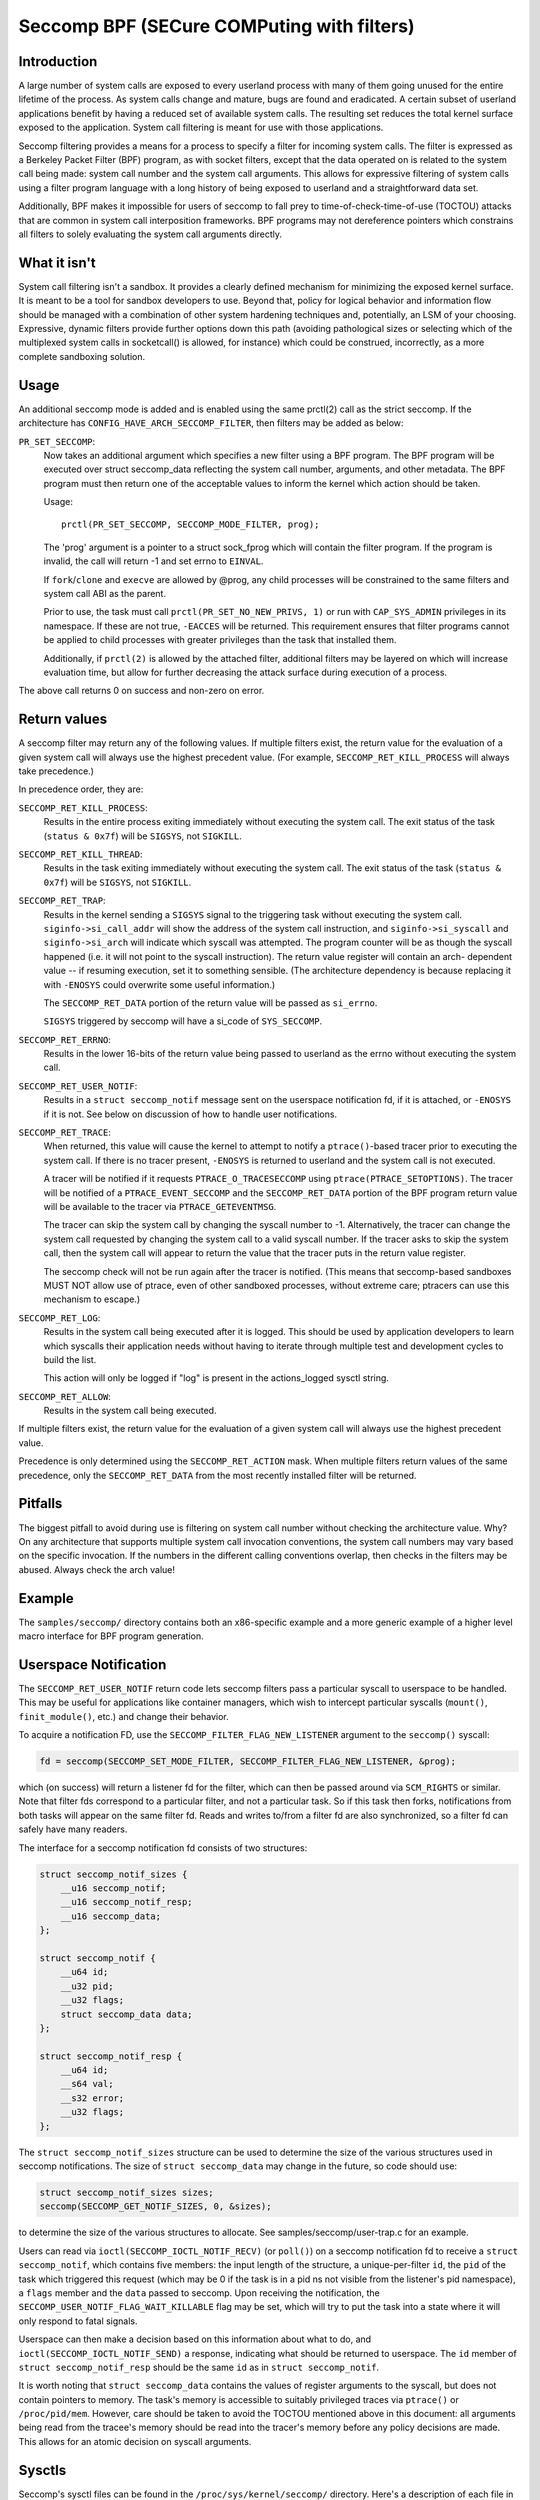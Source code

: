 ===========================================
Seccomp BPF (SECure COMPuting with filters)
===========================================

Introduction
============

A large number of system calls are exposed to every userland process
with many of them going unused for the entire lifetime of the process.
As system calls change and mature, bugs are found and eradicated.  A
certain subset of userland applications benefit by having a reduced set
of available system calls.  The resulting set reduces the total kernel
surface exposed to the application.  System call filtering is meant for
use with those applications.

Seccomp filtering provides a means for a process to specify a filter for
incoming system calls.  The filter is expressed as a Berkeley Packet
Filter (BPF) program, as with socket filters, except that the data
operated on is related to the system call being made: system call
number and the system call arguments.  This allows for expressive
filtering of system calls using a filter program language with a long
history of being exposed to userland and a straightforward data set.

Additionally, BPF makes it impossible for users of seccomp to fall prey
to time-of-check-time-of-use (TOCTOU) attacks that are common in system
call interposition frameworks.  BPF programs may not dereference
pointers which constrains all filters to solely evaluating the system
call arguments directly.

What it isn't
=============

System call filtering isn't a sandbox.  It provides a clearly defined
mechanism for minimizing the exposed kernel surface.  It is meant to be
a tool for sandbox developers to use.  Beyond that, policy for logical
behavior and information flow should be managed with a combination of
other system hardening techniques and, potentially, an LSM of your
choosing.  Expressive, dynamic filters provide further options down this
path (avoiding pathological sizes or selecting which of the multiplexed
system calls in socketcall() is allowed, for instance) which could be
construed, incorrectly, as a more complete sandboxing solution.

Usage
=====

An additional seccomp mode is added and is enabled using the same
prctl(2) call as the strict seccomp.  If the architecture has
``CONFIG_HAVE_ARCH_SECCOMP_FILTER``, then filters may be added as below:

``PR_SET_SECCOMP``:
	Now takes an additional argument which specifies a new filter
	using a BPF program.
	The BPF program will be executed over struct seccomp_data
	reflecting the system call number, arguments, and other
	metadata.  The BPF program must then return one of the
	acceptable values to inform the kernel which action should be
	taken.

	Usage::

		prctl(PR_SET_SECCOMP, SECCOMP_MODE_FILTER, prog);

	The 'prog' argument is a pointer to a struct sock_fprog which
	will contain the filter program.  If the program is invalid, the
	call will return -1 and set errno to ``EINVAL``.

	If ``fork``/``clone`` and ``execve`` are allowed by @prog, any child
	processes will be constrained to the same filters and system
	call ABI as the parent.

	Prior to use, the task must call ``prctl(PR_SET_NO_NEW_PRIVS, 1)`` or
	run with ``CAP_SYS_ADMIN`` privileges in its namespace.  If these are not
	true, ``-EACCES`` will be returned.  This requirement ensures that filter
	programs cannot be applied to child processes with greater privileges
	than the task that installed them.

	Additionally, if ``prctl(2)`` is allowed by the attached filter,
	additional filters may be layered on which will increase evaluation
	time, but allow for further decreasing the attack surface during
	execution of a process.

The above call returns 0 on success and non-zero on error.

Return values
=============

A seccomp filter may return any of the following values. If multiple
filters exist, the return value for the evaluation of a given system
call will always use the highest precedent value. (For example,
``SECCOMP_RET_KILL_PROCESS`` will always take precedence.)

In precedence order, they are:

``SECCOMP_RET_KILL_PROCESS``:
	Results in the entire process exiting immediately without executing
	the system call.  The exit status of the task (``status & 0x7f``)
	will be ``SIGSYS``, not ``SIGKILL``.

``SECCOMP_RET_KILL_THREAD``:
	Results in the task exiting immediately without executing the
	system call.  The exit status of the task (``status & 0x7f``) will
	be ``SIGSYS``, not ``SIGKILL``.

``SECCOMP_RET_TRAP``:
	Results in the kernel sending a ``SIGSYS`` signal to the triggering
	task without executing the system call. ``siginfo->si_call_addr``
	will show the address of the system call instruction, and
	``siginfo->si_syscall`` and ``siginfo->si_arch`` will indicate which
	syscall was attempted.  The program counter will be as though
	the syscall happened (i.e. it will not point to the syscall
	instruction).  The return value register will contain an arch-
	dependent value -- if resuming execution, set it to something
	sensible.  (The architecture dependency is because replacing
	it with ``-ENOSYS`` could overwrite some useful information.)

	The ``SECCOMP_RET_DATA`` portion of the return value will be passed
	as ``si_errno``.

	``SIGSYS`` triggered by seccomp will have a si_code of ``SYS_SECCOMP``.

``SECCOMP_RET_ERRNO``:
	Results in the lower 16-bits of the return value being passed
	to userland as the errno without executing the system call.

``SECCOMP_RET_USER_NOTIF``:
	Results in a ``struct seccomp_notif`` message sent on the userspace
	notification fd, if it is attached, or ``-ENOSYS`` if it is not. See
	below on discussion of how to handle user notifications.

``SECCOMP_RET_TRACE``:
	When returned, this value will cause the kernel to attempt to
	notify a ``ptrace()``-based tracer prior to executing the system
	call.  If there is no tracer present, ``-ENOSYS`` is returned to
	userland and the system call is not executed.

	A tracer will be notified if it requests ``PTRACE_O_TRACESECCOMP``
	using ``ptrace(PTRACE_SETOPTIONS)``.  The tracer will be notified
	of a ``PTRACE_EVENT_SECCOMP`` and the ``SECCOMP_RET_DATA`` portion of
	the BPF program return value will be available to the tracer
	via ``PTRACE_GETEVENTMSG``.

	The tracer can skip the system call by changing the syscall number
	to -1.  Alternatively, the tracer can change the system call
	requested by changing the system call to a valid syscall number.  If
	the tracer asks to skip the system call, then the system call will
	appear to return the value that the tracer puts in the return value
	register.

	The seccomp check will not be run again after the tracer is
	notified.  (This means that seccomp-based sandboxes MUST NOT
	allow use of ptrace, even of other sandboxed processes, without
	extreme care; ptracers can use this mechanism to escape.)

``SECCOMP_RET_LOG``:
	Results in the system call being executed after it is logged. This
	should be used by application developers to learn which syscalls their
	application needs without having to iterate through multiple test and
	development cycles to build the list.

	This action will only be logged if "log" is present in the
	actions_logged sysctl string.

``SECCOMP_RET_ALLOW``:
	Results in the system call being executed.

If multiple filters exist, the return value for the evaluation of a
given system call will always use the highest precedent value.

Precedence is only determined using the ``SECCOMP_RET_ACTION`` mask.  When
multiple filters return values of the same precedence, only the
``SECCOMP_RET_DATA`` from the most recently installed filter will be
returned.

Pitfalls
========

The biggest pitfall to avoid during use is filtering on system call
number without checking the architecture value.  Why?  On any
architecture that supports multiple system call invocation conventions,
the system call numbers may vary based on the specific invocation.  If
the numbers in the different calling conventions overlap, then checks in
the filters may be abused.  Always check the arch value!

Example
=======

The ``samples/seccomp/`` directory contains both an x86-specific example
and a more generic example of a higher level macro interface for BPF
program generation.

Userspace Notification
======================

The ``SECCOMP_RET_USER_NOTIF`` return code lets seccomp filters pass a
particular syscall to userspace to be handled. This may be useful for
applications like container managers, which wish to intercept particular
syscalls (``mount()``, ``finit_module()``, etc.) and change their behavior.

To acquire a notification FD, use the ``SECCOMP_FILTER_FLAG_NEW_LISTENER``
argument to the ``seccomp()`` syscall:

.. code-block:: c

    fd = seccomp(SECCOMP_SET_MODE_FILTER, SECCOMP_FILTER_FLAG_NEW_LISTENER, &prog);

which (on success) will return a listener fd for the filter, which can then be
passed around via ``SCM_RIGHTS`` or similar. Note that filter fds correspond to
a particular filter, and not a particular task. So if this task then forks,
notifications from both tasks will appear on the same filter fd. Reads and
writes to/from a filter fd are also synchronized, so a filter fd can safely
have many readers.

The interface for a seccomp notification fd consists of two structures:

.. code-block:: c

    struct seccomp_notif_sizes {
        __u16 seccomp_notif;
        __u16 seccomp_notif_resp;
        __u16 seccomp_data;
    };

    struct seccomp_notif {
        __u64 id;
        __u32 pid;
        __u32 flags;
        struct seccomp_data data;
    };

    struct seccomp_notif_resp {
        __u64 id;
        __s64 val;
        __s32 error;
        __u32 flags;
    };

The ``struct seccomp_notif_sizes`` structure can be used to determine the size
of the various structures used in seccomp notifications. The size of ``struct
seccomp_data`` may change in the future, so code should use:

.. code-block:: c

    struct seccomp_notif_sizes sizes;
    seccomp(SECCOMP_GET_NOTIF_SIZES, 0, &sizes);

to determine the size of the various structures to allocate. See
samples/seccomp/user-trap.c for an example.

Users can read via ``ioctl(SECCOMP_IOCTL_NOTIF_RECV)``  (or ``poll()``) on a
seccomp notification fd to receive a ``struct seccomp_notif``, which contains
five members: the input length of the structure, a unique-per-filter ``id``,
the ``pid`` of the task which triggered this request (which may be 0 if the
task is in a pid ns not visible from the listener's pid namespace), a ``flags``
member and the ``data`` passed to seccomp. Upon receiving the notification,
the ``SECCOMP_USER_NOTIF_FLAG_WAIT_KILLABLE`` flag may be set, which will
try to put the task into a state where it will only respond to fatal signals.

Userspace can then make a decision based on this information about what to do,
and ``ioctl(SECCOMP_IOCTL_NOTIF_SEND)`` a response, indicating what should be
returned to userspace. The ``id`` member of ``struct seccomp_notif_resp`` should
be the same ``id`` as in ``struct seccomp_notif``.

It is worth noting that ``struct seccomp_data`` contains the values of register
arguments to the syscall, but does not contain pointers to memory. The task's
memory is accessible to suitably privileged traces via ``ptrace()`` or
``/proc/pid/mem``. However, care should be taken to avoid the TOCTOU mentioned
above in this document: all arguments being read from the tracee's memory
should be read into the tracer's memory before any policy decisions are made.
This allows for an atomic decision on syscall arguments.

Sysctls
=======

Seccomp's sysctl files can be found in the ``/proc/sys/kernel/seccomp/``
directory. Here's a description of each file in that directory:

``actions_avail``:
	A read-only ordered list of seccomp return values (refer to the
	``SECCOMP_RET_*`` macros above) in string form. The ordering, from
	left-to-right, is the least permissive return value to the most
	permissive return value.

	The list represents the set of seccomp return values supported
	by the kernel. A userspace program may use this list to
	determine if the actions found in the ``seccomp.h``, when the
	program was built, differs from the set of actions actually
	supported in the current running kernel.

``actions_logged``:
	A read-write ordered list of seccomp return values (refer to the
	``SECCOMP_RET_*`` macros above) that are allowed to be logged. Writes
	to the file do not need to be in ordered form but reads from the file
	will be ordered in the same way as the actions_avail sysctl.

	The ``allow`` string is not accepted in the ``actions_logged`` sysctl
	as it is not possible to log ``SECCOMP_RET_ALLOW`` actions. Attempting
	to write ``allow`` to the sysctl will result in an EINVAL being
	returned.

Adding architecture support
===========================

See ``arch/Kconfig`` for the authoritative requirements.  In general, if an
architecture supports both ptrace_event and seccomp, it will be able to
support seccomp filter with minor fixup: ``SIGSYS`` support and seccomp return
value checking.  Then it must just add ``CONFIG_HAVE_ARCH_SECCOMP_FILTER``
to its arch-specific Kconfig.



Caveats
=======

The vDSO can cause some system calls to run entirely in userspace,
leading to surprises when you run programs on different machines that
fall back to real syscalls.  To minimize these surprises on x86, make
sure you test with
``/sys/devices/system/clocksource/clocksource0/current_clocksource`` set to
something like ``acpi_pm``.

On x86-64, vsyscall emulation is enabled by default.  (vsyscalls are
legacy variants on vDSO calls.)  Currently, emulated vsyscalls will
honor seccomp, with a few oddities:

- A return value of ``SECCOMP_RET_TRAP`` will set a ``si_call_addr`` pointing to
  the vsyscall entry for the given call and not the address after the
  'syscall' instruction.  Any code which wants to restart the call
  should be aware that (a) a ret instruction has been emulated and (b)
  trying to resume the syscall will again trigger the standard vsyscall
  emulation security checks, making resuming the syscall mostly
  pointless.

- A return value of ``SECCOMP_RET_TRACE`` will signal the tracer as usual,
  but the syscall may not be changed to another system call using the
  orig_rax register. It may only be changed to -1 order to skip the
  currently emulated call. Any other change MAY terminate the process.
  The rip value seen by the tracer will be the syscall entry address;
  this is different from normal behavior.  The tracer MUST NOT modify
  rip or rsp.  (Do not rely on other changes terminating the process.
  They might work.  For example, on some kernels, choosing a syscall
  that only exists in future kernels will be correctly emulated (by
  returning ``-ENOSYS``).

To detect this quirky behavior, check for ``addr & ~0x0C00 ==
0xFFFFFFFFFF600000``.  (For ``SECCOMP_RET_TRACE``, use rip.  For
``SECCOMP_RET_TRAP``, use ``siginfo->si_call_addr``.)  Do not check any other
condition: future kernels may improve vsyscall emulation and current
kernels in vsyscall=native mode will behave differently, but the
instructions at ``0xF...F600{0,4,8,C}00`` will not be system calls in these
cases.

Note that modern systems are unlikely to use vsyscalls at all -- they
are a legacy feature and they are considerably slower than standard
syscalls.  New code will use the vDSO, and vDSO-issued system calls
are indistinguishable from normal system calls.
